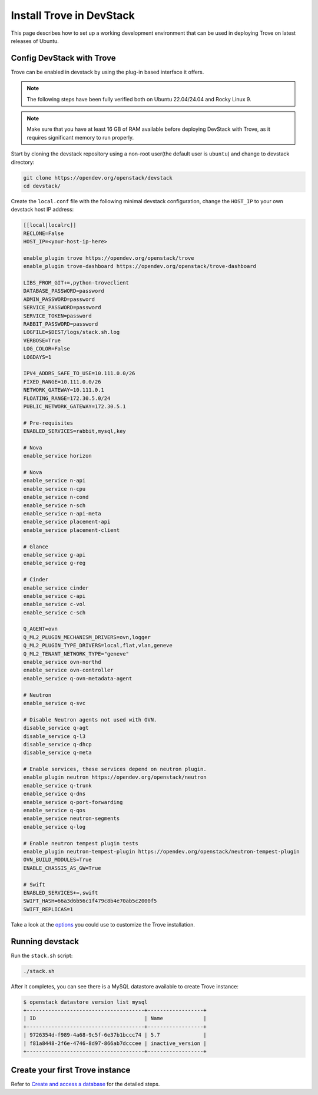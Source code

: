 ..
      Copyright 2019 Catalyst Cloud
      All Rights Reserved.
      not use this file except in compliance with the License. You may obtain
      a copy of the License at

          http://www.apache.org/licenses/LICENSE-2.0

      Unless required by applicable law or agreed to in writing, software
      distributed under the License is distributed on an "AS IS" BASIS, WITHOUT
      WARRANTIES OR CONDITIONS OF ANY KIND, either express or implied. See the
      License for the specific language governing permissions and limitations
      under the License.

Install Trove in DevStack
=========================

This page describes how to set up a working development
environment that can be used in deploying Trove on latest releases
of Ubuntu.

Config DevStack with Trove
~~~~~~~~~~~~~~~~~~~~~~~~~~

Trove can be enabled in devstack by using the plug-in based interface it
offers.

.. note::

   The following steps have been fully verified both on Ubuntu 22.04/24.04
   and Rocky Linux 9.

.. note::

   Make sure that you have at least 16 GB of RAM available before deploying
   DevStack with Trove, as it requires significant memory to run properly.

Start by cloning the devstack repository using a non-root user(the default user
is ``ubuntu``) and change to devstack directory:

.. code-block:: console

    git clone https://opendev.org/openstack/devstack
    cd devstack/

Create the ``local.conf`` file with the following minimal devstack
configuration, change the ``HOST_IP`` to your own devstack host IP address:

.. code-block:: ini

    [[local|localrc]]
    RECLONE=False
    HOST_IP=<your-host-ip-here>

    enable_plugin trove https://opendev.org/openstack/trove
    enable_plugin trove-dashboard https://opendev.org/openstack/trove-dashboard

    LIBS_FROM_GIT+=,python-troveclient
    DATABASE_PASSWORD=password
    ADMIN_PASSWORD=password
    SERVICE_PASSWORD=password
    SERVICE_TOKEN=password
    RABBIT_PASSWORD=password
    LOGFILE=$DEST/logs/stack.sh.log
    VERBOSE=True
    LOG_COLOR=False
    LOGDAYS=1

    IPV4_ADDRS_SAFE_TO_USE=10.111.0.0/26
    FIXED_RANGE=10.111.0.0/26
    NETWORK_GATEWAY=10.111.0.1
    FLOATING_RANGE=172.30.5.0/24
    PUBLIC_NETWORK_GATEWAY=172.30.5.1

    # Pre-requisites
    ENABLED_SERVICES=rabbit,mysql,key

    # Nova
    enable_service horizon

    # Nova
    enable_service n-api
    enable_service n-cpu
    enable_service n-cond
    enable_service n-sch
    enable_service n-api-meta
    enable_service placement-api
    enable_service placement-client

    # Glance
    enable_service g-api
    enable_service g-reg

    # Cinder
    enable_service cinder
    enable_service c-api
    enable_service c-vol
    enable_service c-sch

    Q_AGENT=ovn
    Q_ML2_PLUGIN_MECHANISM_DRIVERS=ovn,logger
    Q_ML2_PLUGIN_TYPE_DRIVERS=local,flat,vlan,geneve
    Q_ML2_TENANT_NETWORK_TYPE="geneve"
    enable_service ovn-northd
    enable_service ovn-controller
    enable_service q-ovn-metadata-agent

    # Neutron
    enable_service q-svc

    # Disable Neutron agents not used with OVN.
    disable_service q-agt
    disable_service q-l3
    disable_service q-dhcp
    disable_service q-meta

    # Enable services, these services depend on neutron plugin.
    enable_plugin neutron https://opendev.org/openstack/neutron
    enable_service q-trunk
    enable_service q-dns
    enable_service q-port-forwarding
    enable_service q-qos
    enable_service neutron-segments
    enable_service q-log

    # Enable neutron tempest plugin tests
    enable_plugin neutron-tempest-plugin https://opendev.org/openstack/neutron-tempest-plugin
    OVN_BUILD_MODULES=True
    ENABLE_CHASSIS_AS_GW=True

    # Swift
    ENABLED_SERVICES+=,swift
    SWIFT_HASH=66a3d6b56c1f479c8b4e70ab5c2000f5
    SWIFT_REPLICAS=1

Take a look at the
`options <https://opendev.org/openstack/trove/src/branch/master/devstack/settings>`_
you could use to customize the Trove installation.

Running devstack
~~~~~~~~~~~~~~~~

Run the ``stack.sh`` script:

.. code-block:: console

    ./stack.sh

After it completes, you can see there is a MySQL datastore available to create
Trove instance:

.. code-block:: console

    $ openstack datastore version list mysql
    +--------------------------------------+------------------+
    | ID                                   | Name             |
    +--------------------------------------+------------------+
    | 9726354d-f989-4a68-9c5f-6e37b1bccc74 | 5.7              |
    | f81a8448-2f6e-4746-8d97-866ab7dcccee | inactive_version |
    +--------------------------------------+------------------+

Create your first Trove instance
~~~~~~~~~~~~~~~~~~~~~~~~~~~~~~~~

Refer to
`Create and access a database <https://docs.openstack.org/trove/latest/user/create-db.html>`_
for the detailed steps.
